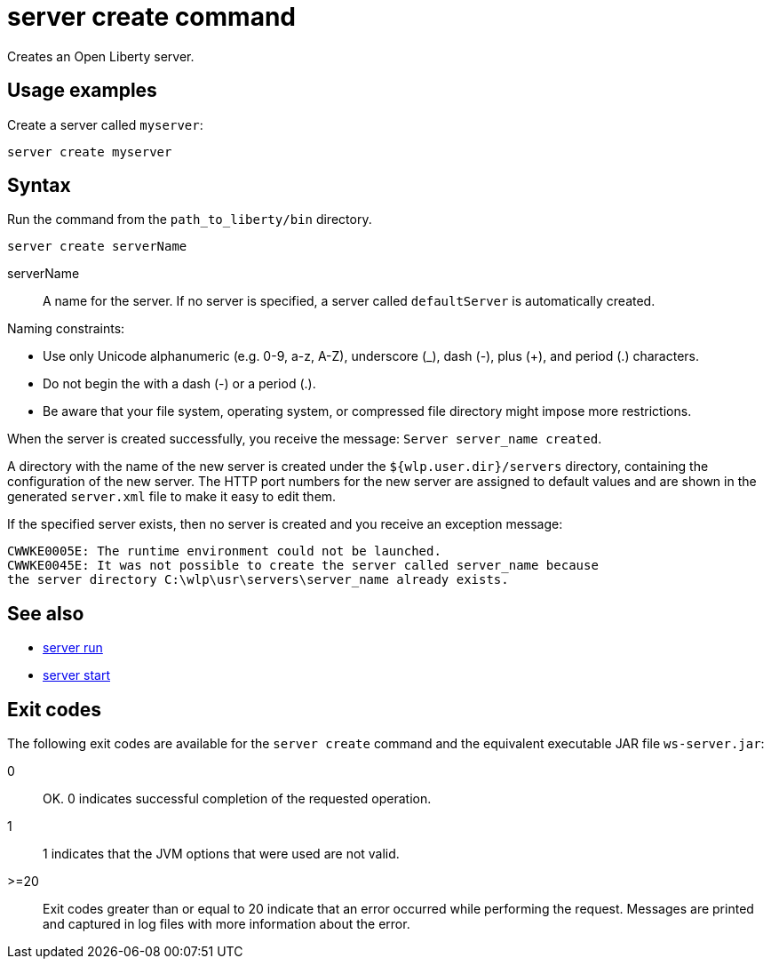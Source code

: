//
// Copyright (c) 2020 IBM Corporation and others.
// Licensed under Creative Commons Attribution-NoDerivatives
// 4.0 International (CC BY-ND 4.0)
//   https://creativecommons.org/licenses/by-nd/4.0/
//
// Contributors:
//     IBM Corporation
//
:page-layout: server-command
:page-type: command
= server create command

Creates an Open Liberty server.

== Usage examples

Create a server called `myserver`:

----
server create myserver
----

== Syntax

Run the command from the `path_to_liberty/bin` directory.

----
server create serverName
----

serverName::
A name for the server. If no server is specified, a server called `defaultServer` is automatically created.

Naming constraints:

* Use only Unicode alphanumeric (e.g. 0-9, a-z, A-Z), underscore (_), dash (-), plus (+), and period (.) characters.
* Do not begin the with a dash (-) or a period (.).
* Be aware that your file system, operating system, or compressed file directory might impose more restrictions.

When the server is created successfully, you receive the message: `Server server_name created`.

A directory with the name of the new server is created under the `${wlp.user.dir}/servers` directory, containing the configuration of the new server. The HTTP port numbers for the new server are assigned to default values and are shown in the generated `server.xml` file to make it easy to edit them.

If the specified server exists, then no server is created and you receive an exception message:

----
CWWKE0005E: The runtime environment could not be launched.
CWWKE0045E: It was not possible to create the server called server_name because
the server directory C:\wlp\usr\servers\server_name already exists.
----

== See also

* xref:server-run.adoc[server run]
* xref:server-start.adoc[server start]

== Exit codes

The following exit codes are available for the `server create` command and the equivalent executable JAR file `ws-server.jar`:

0::
    OK. 0 indicates successful completion of the requested operation.
1::
    1 indicates that the JVM options that were used are not valid.
>=20::
    Exit codes greater than or equal to 20 indicate that an error occurred while performing the request. Messages are printed and captured in log files with more information about the error.
